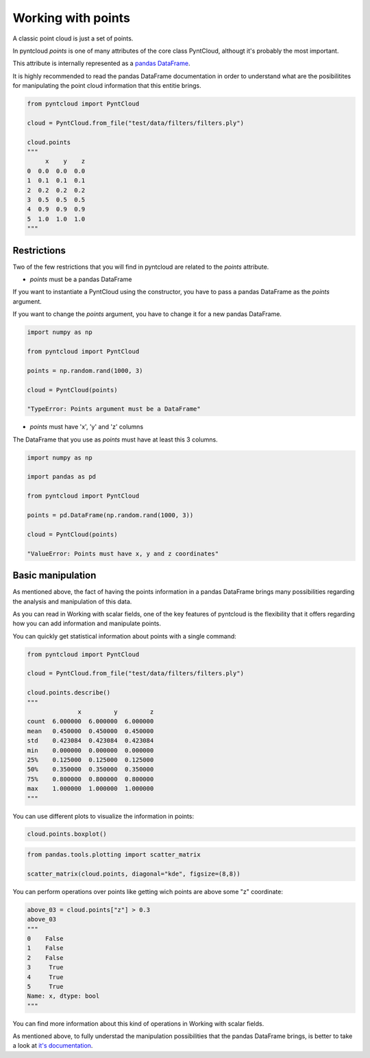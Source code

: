 .. _working-with-points:

===================
Working with points
===================

A classic point cloud is just a set of points. 

In pyntcloud *points* is one of many attributes of the core class PyntCloud, althougt it's probably the most important.

This attribute is internally represented as a 
`pandas DataFrame <http://pandas.pydata.org/pandas-docs/stable/generated/pandas.DataFrame.html>`__.

It is highly recommended to read the pandas DataFrame documentation in order to
understand what are the posibilitites for manipulating the point
cloud information that this entitie brings.

.. code-block:: python

    from pyntcloud import PyntCloud
    
    cloud = PyntCloud.from_file("test/data/filters/filters.ply")   
    
    cloud.points
    """
         x    y    z
    0  0.0  0.0  0.0
    1  0.1  0.1  0.1
    2  0.2  0.2  0.2
    3  0.5  0.5  0.5
    4  0.9  0.9  0.9
    5  1.0  1.0  1.0
    """

Restrictions
============

Two of the few restrictions that you will find in pyntcloud are related to the *points*
attribute.

-   *points* must be a pandas DataFrame

If you want to instantiate a PyntCloud using the constructor, you have to pass 
a pandas DataFrame as the *points* argument.

If you want to change the *points* argument, you have to change it for a new 
pandas DataFrame.

.. code-block:: python

    import numpy as np
    
    from pyntcloud import PyntCloud
    
    points = np.random.rand(1000, 3)
    
    cloud = PyntCloud(points)
    
    "TypeError: Points argument must be a DataFrame"
    
-   *points* must have 'x', 'y' and 'z' columns

The DataFrame that you use as *points* must have at least this 3 columns.

.. code-block:: python

    import numpy as np
    
    import pandas as pd
    
    from pyntcloud import PyntCloud
    
    points = pd.DataFrame(np.random.rand(1000, 3))
    
    cloud = PyntCloud(points)
    
    "ValueError: Points must have x, y and z coordinates"
    
Basic manipulation
==================

As mentioned above, the fact of having the points information in a pandas DataFrame
brings many possibilities regarding the analysis and manipulation of this data.

As you can read in Working with scalar fields, one of the key features of pyntcloud
is the flexibility that it offers regarding how you can add information and manipulate points.

You can quickly get statistical information about points with a single command:

.. code-block:: python

    from pyntcloud import PyntCloud
    
    cloud = PyntCloud.from_file("test/data/filters/filters.ply")   
    
    cloud.points.describe()
    """
                  x         y         z
    count  6.000000  6.000000  6.000000
    mean   0.450000  0.450000  0.450000
    std    0.423084  0.423084  0.423084
    min    0.000000  0.000000  0.000000
    25%    0.125000  0.125000  0.125000
    50%    0.350000  0.350000  0.350000
    75%    0.800000  0.800000  0.800000
    max    1.000000  1.000000  1.000000
    """
    
You can use different plots to visualize the information in points:

.. code-block:: python

    cloud.points.boxplot()

.. image:: boxplot.png

.. code-block:: python

    from pandas.tools.plotting import scatter_matrix  
    
    scatter_matrix(cloud.points, diagonal="kde", figsize=(8,8))

.. image:: scatter_matrix.png

You can perform operations over points like getting wich points are above some 
"z" coordinate:

.. code-block:: python

    above_03 = cloud.points["z"] > 0.3
    above_03
    """
    0    False
    1    False
    2    False
    3     True
    4     True
    5     True
    Name: x, dtype: bool
    """
    
You can find more information about this kind of operations in Working with scalar
fields.

As mentioned above, to fully understad the manipulation possibilities that the
pandas DataFrame brings, is better to take a look at 
`it's documentation <http://pandas.pydata.org/pandas-docs/stable/generated/pandas.DataFrame.html>`__.